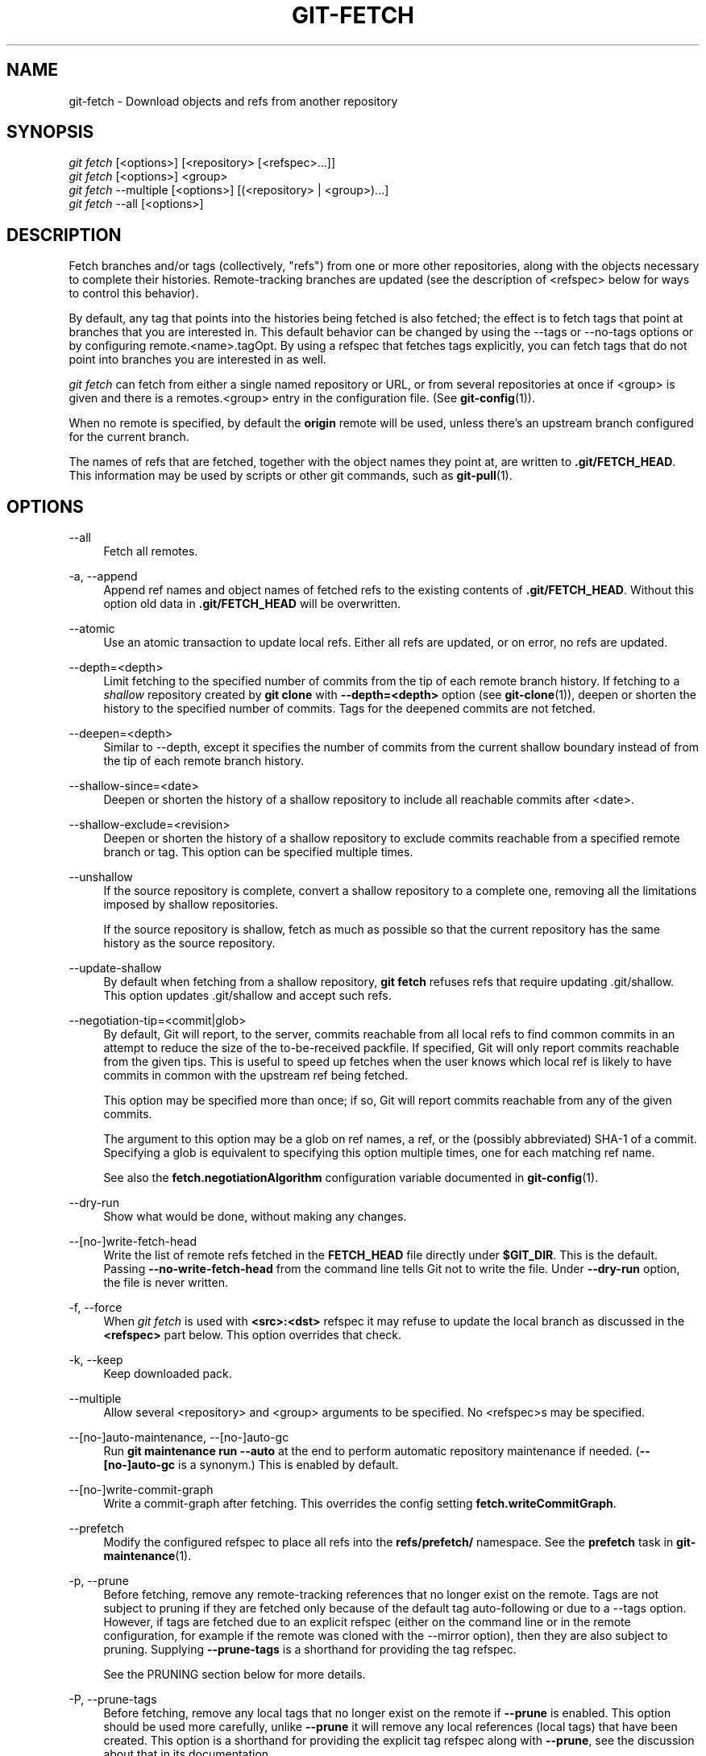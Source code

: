 '\" t
.\"     Title: git-fetch
.\"    Author: [FIXME: author] [see http://www.docbook.org/tdg5/en/html/author]
.\" Generator: DocBook XSL Stylesheets vsnapshot <http://docbook.sf.net/>
.\"      Date: 06/10/2021
.\"    Manual: Git Manual
.\"    Source: Git 2.32.0.29.g211eca0895
.\"  Language: English
.\"
.TH "GIT\-FETCH" "1" "06/10/2021" "Git 2\&.32\&.0\&.29\&.g211eca0" "Git Manual"
.\" -----------------------------------------------------------------
.\" * Define some portability stuff
.\" -----------------------------------------------------------------
.\" ~~~~~~~~~~~~~~~~~~~~~~~~~~~~~~~~~~~~~~~~~~~~~~~~~~~~~~~~~~~~~~~~~
.\" http://bugs.debian.org/507673
.\" http://lists.gnu.org/archive/html/groff/2009-02/msg00013.html
.\" ~~~~~~~~~~~~~~~~~~~~~~~~~~~~~~~~~~~~~~~~~~~~~~~~~~~~~~~~~~~~~~~~~
.ie \n(.g .ds Aq \(aq
.el       .ds Aq '
.\" -----------------------------------------------------------------
.\" * set default formatting
.\" -----------------------------------------------------------------
.\" disable hyphenation
.nh
.\" disable justification (adjust text to left margin only)
.ad l
.\" -----------------------------------------------------------------
.\" * MAIN CONTENT STARTS HERE *
.\" -----------------------------------------------------------------
.SH "NAME"
git-fetch \- Download objects and refs from another repository
.SH "SYNOPSIS"
.sp
.nf
\fIgit fetch\fR [<options>] [<repository> [<refspec>\&...]]
\fIgit fetch\fR [<options>] <group>
\fIgit fetch\fR \-\-multiple [<options>] [(<repository> | <group>)\&...]
\fIgit fetch\fR \-\-all [<options>]
.fi
.sp
.SH "DESCRIPTION"
.sp
Fetch branches and/or tags (collectively, "refs") from one or more other repositories, along with the objects necessary to complete their histories\&. Remote\-tracking branches are updated (see the description of <refspec> below for ways to control this behavior)\&.
.sp
By default, any tag that points into the histories being fetched is also fetched; the effect is to fetch tags that point at branches that you are interested in\&. This default behavior can be changed by using the \-\-tags or \-\-no\-tags options or by configuring remote\&.<name>\&.tagOpt\&. By using a refspec that fetches tags explicitly, you can fetch tags that do not point into branches you are interested in as well\&.
.sp
\fIgit fetch\fR can fetch from either a single named repository or URL, or from several repositories at once if <group> is given and there is a remotes\&.<group> entry in the configuration file\&. (See \fBgit-config\fR(1))\&.
.sp
When no remote is specified, by default the \fBorigin\fR remote will be used, unless there\(cqs an upstream branch configured for the current branch\&.
.sp
The names of refs that are fetched, together with the object names they point at, are written to \fB\&.git/FETCH_HEAD\fR\&. This information may be used by scripts or other git commands, such as \fBgit-pull\fR(1)\&.
.SH "OPTIONS"
.PP
\-\-all
.RS 4
Fetch all remotes\&.
.RE
.PP
\-a, \-\-append
.RS 4
Append ref names and object names of fetched refs to the existing contents of
\fB\&.git/FETCH_HEAD\fR\&. Without this option old data in
\fB\&.git/FETCH_HEAD\fR
will be overwritten\&.
.RE
.PP
\-\-atomic
.RS 4
Use an atomic transaction to update local refs\&. Either all refs are updated, or on error, no refs are updated\&.
.RE
.PP
\-\-depth=<depth>
.RS 4
Limit fetching to the specified number of commits from the tip of each remote branch history\&. If fetching to a
\fIshallow\fR
repository created by
\fBgit clone\fR
with
\fB\-\-depth=<depth>\fR
option (see
\fBgit-clone\fR(1)), deepen or shorten the history to the specified number of commits\&. Tags for the deepened commits are not fetched\&.
.RE
.PP
\-\-deepen=<depth>
.RS 4
Similar to \-\-depth, except it specifies the number of commits from the current shallow boundary instead of from the tip of each remote branch history\&.
.RE
.PP
\-\-shallow\-since=<date>
.RS 4
Deepen or shorten the history of a shallow repository to include all reachable commits after <date>\&.
.RE
.PP
\-\-shallow\-exclude=<revision>
.RS 4
Deepen or shorten the history of a shallow repository to exclude commits reachable from a specified remote branch or tag\&. This option can be specified multiple times\&.
.RE
.PP
\-\-unshallow
.RS 4
If the source repository is complete, convert a shallow repository to a complete one, removing all the limitations imposed by shallow repositories\&.
.sp
If the source repository is shallow, fetch as much as possible so that the current repository has the same history as the source repository\&.
.RE
.PP
\-\-update\-shallow
.RS 4
By default when fetching from a shallow repository,
\fBgit fetch\fR
refuses refs that require updating \&.git/shallow\&. This option updates \&.git/shallow and accept such refs\&.
.RE
.PP
\-\-negotiation\-tip=<commit|glob>
.RS 4
By default, Git will report, to the server, commits reachable from all local refs to find common commits in an attempt to reduce the size of the to\-be\-received packfile\&. If specified, Git will only report commits reachable from the given tips\&. This is useful to speed up fetches when the user knows which local ref is likely to have commits in common with the upstream ref being fetched\&.
.sp
This option may be specified more than once; if so, Git will report commits reachable from any of the given commits\&.
.sp
The argument to this option may be a glob on ref names, a ref, or the (possibly abbreviated) SHA\-1 of a commit\&. Specifying a glob is equivalent to specifying this option multiple times, one for each matching ref name\&.
.sp
See also the
\fBfetch\&.negotiationAlgorithm\fR
configuration variable documented in
\fBgit-config\fR(1)\&.
.RE
.PP
\-\-dry\-run
.RS 4
Show what would be done, without making any changes\&.
.RE
.PP
\-\-[no\-]write\-fetch\-head
.RS 4
Write the list of remote refs fetched in the
\fBFETCH_HEAD\fR
file directly under
\fB$GIT_DIR\fR\&. This is the default\&. Passing
\fB\-\-no\-write\-fetch\-head\fR
from the command line tells Git not to write the file\&. Under
\fB\-\-dry\-run\fR
option, the file is never written\&.
.RE
.PP
\-f, \-\-force
.RS 4
When
\fIgit fetch\fR
is used with
\fB<src>:<dst>\fR
refspec it may refuse to update the local branch as discussed in the
\fB<refspec>\fR
part below\&. This option overrides that check\&.
.RE
.PP
\-k, \-\-keep
.RS 4
Keep downloaded pack\&.
.RE
.PP
\-\-multiple
.RS 4
Allow several <repository> and <group> arguments to be specified\&. No <refspec>s may be specified\&.
.RE
.PP
\-\-[no\-]auto\-maintenance, \-\-[no\-]auto\-gc
.RS 4
Run
\fBgit maintenance run \-\-auto\fR
at the end to perform automatic repository maintenance if needed\&. (\fB\-\-[no\-]auto\-gc\fR
is a synonym\&.) This is enabled by default\&.
.RE
.PP
\-\-[no\-]write\-commit\-graph
.RS 4
Write a commit\-graph after fetching\&. This overrides the config setting
\fBfetch\&.writeCommitGraph\fR\&.
.RE
.PP
\-\-prefetch
.RS 4
Modify the configured refspec to place all refs into the
\fBrefs/prefetch/\fR
namespace\&. See the
\fBprefetch\fR
task in
\fBgit-maintenance\fR(1)\&.
.RE
.PP
\-p, \-\-prune
.RS 4
Before fetching, remove any remote\-tracking references that no longer exist on the remote\&. Tags are not subject to pruning if they are fetched only because of the default tag auto\-following or due to a \-\-tags option\&. However, if tags are fetched due to an explicit refspec (either on the command line or in the remote configuration, for example if the remote was cloned with the \-\-mirror option), then they are also subject to pruning\&. Supplying
\fB\-\-prune\-tags\fR
is a shorthand for providing the tag refspec\&.
.sp
See the PRUNING section below for more details\&.
.RE
.PP
\-P, \-\-prune\-tags
.RS 4
Before fetching, remove any local tags that no longer exist on the remote if
\fB\-\-prune\fR
is enabled\&. This option should be used more carefully, unlike
\fB\-\-prune\fR
it will remove any local references (local tags) that have been created\&. This option is a shorthand for providing the explicit tag refspec along with
\fB\-\-prune\fR, see the discussion about that in its documentation\&.
.sp
See the PRUNING section below for more details\&.
.RE
.PP
\-n, \-\-no\-tags
.RS 4
By default, tags that point at objects that are downloaded from the remote repository are fetched and stored locally\&. This option disables this automatic tag following\&. The default behavior for a remote may be specified with the remote\&.<name>\&.tagOpt setting\&. See
\fBgit-config\fR(1)\&.
.RE
.PP
\-\-refmap=<refspec>
.RS 4
When fetching refs listed on the command line, use the specified refspec (can be given more than once) to map the refs to remote\-tracking branches, instead of the values of
\fBremote\&.*\&.fetch\fR
configuration variables for the remote repository\&. Providing an empty
\fB<refspec>\fR
to the
\fB\-\-refmap\fR
option causes Git to ignore the configured refspecs and rely entirely on the refspecs supplied as command\-line arguments\&. See section on "Configured Remote\-tracking Branches" for details\&.
.RE
.PP
\-t, \-\-tags
.RS 4
Fetch all tags from the remote (i\&.e\&., fetch remote tags
\fBrefs/tags/*\fR
into local tags with the same name), in addition to whatever else would otherwise be fetched\&. Using this option alone does not subject tags to pruning, even if \-\-prune is used (though tags may be pruned anyway if they are also the destination of an explicit refspec; see
\fB\-\-prune\fR)\&.
.RE
.PP
\-\-recurse\-submodules[=yes|on\-demand|no]
.RS 4
This option controls if and under what conditions new commits of populated submodules should be fetched too\&. It can be used as a boolean option to completely disable recursion when set to
\fIno\fR
or to unconditionally recurse into all populated submodules when set to
\fIyes\fR, which is the default when this option is used without any value\&. Use
\fIon\-demand\fR
to only recurse into a populated submodule when the superproject retrieves a commit that updates the submodule\(cqs reference to a commit that isn\(cqt already in the local submodule clone\&. By default,
\fIon\-demand\fR
is used, unless
\fBfetch\&.recurseSubmodules\fR
is set (see
\fBgit-config\fR(1))\&.
.RE
.PP
\-j, \-\-jobs=<n>
.RS 4
Number of parallel children to be used for all forms of fetching\&.
.sp
If the
\fB\-\-multiple\fR
option was specified, the different remotes will be fetched in parallel\&. If multiple submodules are fetched, they will be fetched in parallel\&. To control them independently, use the config settings
\fBfetch\&.parallel\fR
and
\fBsubmodule\&.fetchJobs\fR
(see
\fBgit-config\fR(1))\&.
.sp
Typically, parallel recursive and multi\-remote fetches will be faster\&. By default fetches are performed sequentially, not in parallel\&.
.RE
.PP
\-\-no\-recurse\-submodules
.RS 4
Disable recursive fetching of submodules (this has the same effect as using the
\fB\-\-recurse\-submodules=no\fR
option)\&.
.RE
.PP
\-\-set\-upstream
.RS 4
If the remote is fetched successfully, add upstream (tracking) reference, used by argument\-less
\fBgit-pull\fR(1)
and other commands\&. For more information, see
\fBbranch\&.<name>\&.merge\fR
and
\fBbranch\&.<name>\&.remote\fR
in
\fBgit-config\fR(1)\&.
.RE
.PP
\-\-submodule\-prefix=<path>
.RS 4
Prepend <path> to paths printed in informative messages such as "Fetching submodule foo"\&. This option is used internally when recursing over submodules\&.
.RE
.PP
\-\-recurse\-submodules\-default=[yes|on\-demand]
.RS 4
This option is used internally to temporarily provide a non\-negative default value for the \-\-recurse\-submodules option\&. All other methods of configuring fetch\(cqs submodule recursion (such as settings in
\fBgitmodules\fR(5)
and
\fBgit-config\fR(1)) override this option, as does specifying \-\-[no\-]recurse\-submodules directly\&.
.RE
.PP
\-u, \-\-update\-head\-ok
.RS 4
By default
\fIgit fetch\fR
refuses to update the head which corresponds to the current branch\&. This flag disables the check\&. This is purely for the internal use for
\fIgit pull\fR
to communicate with
\fIgit fetch\fR, and unless you are implementing your own Porcelain you are not supposed to use it\&.
.RE
.PP
\-\-upload\-pack <upload\-pack>
.RS 4
When given, and the repository to fetch from is handled by
\fIgit fetch\-pack\fR,
\fB\-\-exec=<upload\-pack>\fR
is passed to the command to specify non\-default path for the command run on the other end\&.
.RE
.PP
\-q, \-\-quiet
.RS 4
Pass \-\-quiet to git\-fetch\-pack and silence any other internally used git commands\&. Progress is not reported to the standard error stream\&.
.RE
.PP
\-v, \-\-verbose
.RS 4
Be verbose\&.
.RE
.PP
\-\-progress
.RS 4
Progress status is reported on the standard error stream by default when it is attached to a terminal, unless \-q is specified\&. This flag forces progress status even if the standard error stream is not directed to a terminal\&.
.RE
.PP
\-o <option>, \-\-server\-option=<option>
.RS 4
Transmit the given string to the server when communicating using protocol version 2\&. The given string must not contain a NUL or LF character\&. The server\(cqs handling of server options, including unknown ones, is server\-specific\&. When multiple
\fB\-\-server\-option=<option>\fR
are given, they are all sent to the other side in the order listed on the command line\&.
.RE
.PP
\-\-show\-forced\-updates
.RS 4
By default, git checks if a branch is force\-updated during fetch\&. This can be disabled through fetch\&.showForcedUpdates, but the \-\-show\-forced\-updates option guarantees this check occurs\&. See
\fBgit-config\fR(1)\&.
.RE
.PP
\-\-no\-show\-forced\-updates
.RS 4
By default, git checks if a branch is force\-updated during fetch\&. Pass \-\-no\-show\-forced\-updates or set fetch\&.showForcedUpdates to false to skip this check for performance reasons\&. If used during
\fIgit\-pull\fR
the \-\-ff\-only option will still check for forced updates before attempting a fast\-forward update\&. See
\fBgit-config\fR(1)\&.
.RE
.PP
\-4, \-\-ipv4
.RS 4
Use IPv4 addresses only, ignoring IPv6 addresses\&.
.RE
.PP
\-6, \-\-ipv6
.RS 4
Use IPv6 addresses only, ignoring IPv4 addresses\&.
.RE
.PP
<repository>
.RS 4
The "remote" repository that is the source of a fetch or pull operation\&. This parameter can be either a URL (see the section
GIT URLS
below) or the name of a remote (see the section
REMOTES
below)\&.
.RE
.PP
<group>
.RS 4
A name referring to a list of repositories as the value of remotes\&.<group> in the configuration file\&. (See
\fBgit-config\fR(1))\&.
.RE
.PP
<refspec>
.RS 4
Specifies which refs to fetch and which local refs to update\&. When no <refspec>s appear on the command line, the refs to fetch are read from
\fBremote\&.<repository>\&.fetch\fR
variables instead (see
CONFIGURED REMOTE\-TRACKING BRANCHES
below)\&.
.sp
The format of a <refspec> parameter is an optional plus
\fB+\fR, followed by the source <src>, followed by a colon
\fB:\fR, followed by the destination ref <dst>\&. The colon can be omitted when <dst> is empty\&. <src> is typically a ref, but it can also be a fully spelled hex object name\&.
.sp
A <refspec> may contain a
\fB*\fR
in its <src> to indicate a simple pattern match\&. Such a refspec functions like a glob that matches any ref with the same prefix\&. A pattern <refspec> must have a
\fB*\fR
in both the <src> and <dst>\&. It will map refs to the destination by replacing the
\fB*\fR
with the contents matched from the source\&.
.sp
If a refspec is prefixed by
\fB^\fR, it will be interpreted as a negative refspec\&. Rather than specifying which refs to fetch or which local refs to update, such a refspec will instead specify refs to exclude\&. A ref will be considered to match if it matches at least one positive refspec, and does not match any negative refspec\&. Negative refspecs can be useful to restrict the scope of a pattern refspec so that it will not include specific refs\&. Negative refspecs can themselves be pattern refspecs\&. However, they may only contain a <src> and do not specify a <dst>\&. Fully spelled out hex object names are also not supported\&.
.sp
\fBtag <tag>\fR
means the same as
\fBrefs/tags/<tag>:refs/tags/<tag>\fR; it requests fetching everything up to the given tag\&.
.sp
The remote ref that matches <src> is fetched, and if <dst> is not an empty string, an attempt is made to update the local ref that matches it\&.
.sp
Whether that update is allowed without
\fB\-\-force\fR
depends on the ref namespace it\(cqs being fetched to, the type of object being fetched, and whether the update is considered to be a fast\-forward\&. Generally, the same rules apply for fetching as when pushing, see the
\fB<refspec>\&.\&.\&.\fR
section of
\fBgit-push\fR(1)
for what those are\&. Exceptions to those rules particular to
\fIgit fetch\fR
are noted below\&.
.sp
Until Git version 2\&.20, and unlike when pushing with
\fBgit-push\fR(1), any updates to
\fBrefs/tags/*\fR
would be accepted without
\fB+\fR
in the refspec (or
\fB\-\-force\fR)\&. When fetching, we promiscuously considered all tag updates from a remote to be forced fetches\&. Since Git version 2\&.20, fetching to update
\fBrefs/tags/*\fR
works the same way as when pushing\&. I\&.e\&. any updates will be rejected without
\fB+\fR
in the refspec (or
\fB\-\-force\fR)\&.
.sp
Unlike when pushing with
\fBgit-push\fR(1), any updates outside of
\fBrefs/{tags,heads}/*\fR
will be accepted without
\fB+\fR
in the refspec (or
\fB\-\-force\fR), whether that\(cqs swapping e\&.g\&. a tree object for a blob, or a commit for another commit that\(cqs doesn\(cqt have the previous commit as an ancestor etc\&.
.sp
Unlike when pushing with
\fBgit-push\fR(1), there is no configuration which\(cqll amend these rules, and nothing like a
\fBpre\-fetch\fR
hook analogous to the
\fBpre\-receive\fR
hook\&.
.sp
As with pushing with
\fBgit-push\fR(1), all of the rules described above about what\(cqs not allowed as an update can be overridden by adding an the optional leading
\fB+\fR
to a refspec (or using
\fB\-\-force\fR
command line option)\&. The only exception to this is that no amount of forcing will make the
\fBrefs/heads/*\fR
namespace accept a non\-commit object\&.
.if n \{\
.sp
.\}
.RS 4
.it 1 an-trap
.nr an-no-space-flag 1
.nr an-break-flag 1
.br
.ps +1
\fBNote\fR
.ps -1
.br
When the remote branch you want to fetch is known to be rewound and rebased regularly, it is expected that its new tip will not be descendant of its previous tip (as stored in your remote\-tracking branch the last time you fetched)\&. You would want to use the
\fB+\fR
sign to indicate non\-fast\-forward updates will be needed for such branches\&. There is no way to determine or declare that a branch will be made available in a repository with this behavior; the pulling user simply must know this is the expected usage pattern for a branch\&.
.sp .5v
.RE
.RE
.PP
\-\-stdin
.RS 4
Read refspecs, one per line, from stdin in addition to those provided as arguments\&. The "tag <name>" format is not supported\&.
.RE
.SH "GIT URLS"
.sp
In general, URLs contain information about the transport protocol, the address of the remote server, and the path to the repository\&. Depending on the transport protocol, some of this information may be absent\&.
.sp
Git supports ssh, git, http, and https protocols (in addition, ftp, and ftps can be used for fetching, but this is inefficient and deprecated; do not use it)\&.
.sp
The native transport (i\&.e\&. git:// URL) does no authentication and should be used with caution on unsecured networks\&.
.sp
The following syntaxes may be used with them:
.sp
.RS 4
.ie n \{\
\h'-04'\(bu\h'+03'\c
.\}
.el \{\
.sp -1
.IP \(bu 2.3
.\}
ssh://[user@]host\&.xz[:port]/path/to/repo\&.git/
.RE
.sp
.RS 4
.ie n \{\
\h'-04'\(bu\h'+03'\c
.\}
.el \{\
.sp -1
.IP \(bu 2.3
.\}
git://host\&.xz[:port]/path/to/repo\&.git/
.RE
.sp
.RS 4
.ie n \{\
\h'-04'\(bu\h'+03'\c
.\}
.el \{\
.sp -1
.IP \(bu 2.3
.\}
http[s]://host\&.xz[:port]/path/to/repo\&.git/
.RE
.sp
.RS 4
.ie n \{\
\h'-04'\(bu\h'+03'\c
.\}
.el \{\
.sp -1
.IP \(bu 2.3
.\}
ftp[s]://host\&.xz[:port]/path/to/repo\&.git/
.RE
.sp
An alternative scp\-like syntax may also be used with the ssh protocol:
.sp
.RS 4
.ie n \{\
\h'-04'\(bu\h'+03'\c
.\}
.el \{\
.sp -1
.IP \(bu 2.3
.\}
[user@]host\&.xz:path/to/repo\&.git/
.RE
.sp
This syntax is only recognized if there are no slashes before the first colon\&. This helps differentiate a local path that contains a colon\&. For example the local path \fBfoo:bar\fR could be specified as an absolute path or \fB\&./foo:bar\fR to avoid being misinterpreted as an ssh url\&.
.sp
The ssh and git protocols additionally support ~username expansion:
.sp
.RS 4
.ie n \{\
\h'-04'\(bu\h'+03'\c
.\}
.el \{\
.sp -1
.IP \(bu 2.3
.\}
ssh://[user@]host\&.xz[:port]/~[user]/path/to/repo\&.git/
.RE
.sp
.RS 4
.ie n \{\
\h'-04'\(bu\h'+03'\c
.\}
.el \{\
.sp -1
.IP \(bu 2.3
.\}
git://host\&.xz[:port]/~[user]/path/to/repo\&.git/
.RE
.sp
.RS 4
.ie n \{\
\h'-04'\(bu\h'+03'\c
.\}
.el \{\
.sp -1
.IP \(bu 2.3
.\}
[user@]host\&.xz:/~[user]/path/to/repo\&.git/
.RE
.sp
For local repositories, also supported by Git natively, the following syntaxes may be used:
.sp
.RS 4
.ie n \{\
\h'-04'\(bu\h'+03'\c
.\}
.el \{\
.sp -1
.IP \(bu 2.3
.\}
/path/to/repo\&.git/
.RE
.sp
.RS 4
.ie n \{\
\h'-04'\(bu\h'+03'\c
.\}
.el \{\
.sp -1
.IP \(bu 2.3
.\}
file:///path/to/repo\&.git/
.RE
.sp
These two syntaxes are mostly equivalent, except when cloning, when the former implies \-\-local option\&. See \fBgit-clone\fR(1) for details\&.
.sp
\fIgit clone\fR, \fIgit fetch\fR and \fIgit pull\fR, but not \fIgit push\fR, will also accept a suitable bundle file\&. See \fBgit-bundle\fR(1)\&.
.sp
When Git doesn\(cqt know how to handle a certain transport protocol, it attempts to use the \fIremote\-<transport>\fR remote helper, if one exists\&. To explicitly request a remote helper, the following syntax may be used:
.sp
.RS 4
.ie n \{\
\h'-04'\(bu\h'+03'\c
.\}
.el \{\
.sp -1
.IP \(bu 2.3
.\}
<transport>::<address>
.RE
.sp
where <address> may be a path, a server and path, or an arbitrary URL\-like string recognized by the specific remote helper being invoked\&. See \fBgitremote-helpers\fR(7) for details\&.
.sp
If there are a large number of similarly\-named remote repositories and you want to use a different format for them (such that the URLs you use will be rewritten into URLs that work), you can create a configuration section of the form:
.sp
.if n \{\
.RS 4
.\}
.nf
        [url "<actual url base>"]
                insteadOf = <other url base>
.fi
.if n \{\
.RE
.\}
.sp
.sp
For example, with this:
.sp
.if n \{\
.RS 4
.\}
.nf
        [url "git://git\&.host\&.xz/"]
                insteadOf = host\&.xz:/path/to/
                insteadOf = work:
.fi
.if n \{\
.RE
.\}
.sp
.sp
a URL like "work:repo\&.git" or like "host\&.xz:/path/to/repo\&.git" will be rewritten in any context that takes a URL to be "git://git\&.host\&.xz/repo\&.git"\&.
.sp
If you want to rewrite URLs for push only, you can create a configuration section of the form:
.sp
.if n \{\
.RS 4
.\}
.nf
        [url "<actual url base>"]
                pushInsteadOf = <other url base>
.fi
.if n \{\
.RE
.\}
.sp
.sp
For example, with this:
.sp
.if n \{\
.RS 4
.\}
.nf
        [url "ssh://example\&.org/"]
                pushInsteadOf = git://example\&.org/
.fi
.if n \{\
.RE
.\}
.sp
.sp
a URL like "git://example\&.org/path/to/repo\&.git" will be rewritten to "ssh://example\&.org/path/to/repo\&.git" for pushes, but pulls will still use the original URL\&.
.SH "REMOTES"
.sp
The name of one of the following can be used instead of a URL as \fB<repository>\fR argument:
.sp
.RS 4
.ie n \{\
\h'-04'\(bu\h'+03'\c
.\}
.el \{\
.sp -1
.IP \(bu 2.3
.\}
a remote in the Git configuration file:
\fB$GIT_DIR/config\fR,
.RE
.sp
.RS 4
.ie n \{\
\h'-04'\(bu\h'+03'\c
.\}
.el \{\
.sp -1
.IP \(bu 2.3
.\}
a file in the
\fB$GIT_DIR/remotes\fR
directory, or
.RE
.sp
.RS 4
.ie n \{\
\h'-04'\(bu\h'+03'\c
.\}
.el \{\
.sp -1
.IP \(bu 2.3
.\}
a file in the
\fB$GIT_DIR/branches\fR
directory\&.
.RE
.sp
All of these also allow you to omit the refspec from the command line because they each contain a refspec which git will use by default\&.
.SS "Named remote in configuration file"
.sp
You can choose to provide the name of a remote which you had previously configured using \fBgit-remote\fR(1), \fBgit-config\fR(1) or even by a manual edit to the \fB$GIT_DIR/config\fR file\&. The URL of this remote will be used to access the repository\&. The refspec of this remote will be used by default when you do not provide a refspec on the command line\&. The entry in the config file would appear like this:
.sp
.if n \{\
.RS 4
.\}
.nf
        [remote "<name>"]
                url = <url>
                pushurl = <pushurl>
                push = <refspec>
                fetch = <refspec>
.fi
.if n \{\
.RE
.\}
.sp
.sp
The \fB<pushurl>\fR is used for pushes only\&. It is optional and defaults to \fB<url>\fR\&.
.SS "Named file in \fB$GIT_DIR/remotes\fR"
.sp
You can choose to provide the name of a file in \fB$GIT_DIR/remotes\fR\&. The URL in this file will be used to access the repository\&. The refspec in this file will be used as default when you do not provide a refspec on the command line\&. This file should have the following format:
.sp
.if n \{\
.RS 4
.\}
.nf
        URL: one of the above URL format
        Push: <refspec>
        Pull: <refspec>
.fi
.if n \{\
.RE
.\}
.sp
.sp
\fBPush:\fR lines are used by \fIgit push\fR and \fBPull:\fR lines are used by \fIgit pull\fR and \fIgit fetch\fR\&. Multiple \fBPush:\fR and \fBPull:\fR lines may be specified for additional branch mappings\&.
.SS "Named file in \fB$GIT_DIR/branches\fR"
.sp
You can choose to provide the name of a file in \fB$GIT_DIR/branches\fR\&. The URL in this file will be used to access the repository\&. This file should have the following format:
.sp
.if n \{\
.RS 4
.\}
.nf
        <url>#<head>
.fi
.if n \{\
.RE
.\}
.sp
.sp
\fB<url>\fR is required; \fB#<head>\fR is optional\&.
.sp
Depending on the operation, git will use one of the following refspecs, if you don\(cqt provide one on the command line\&. \fB<branch>\fR is the name of this file in \fB$GIT_DIR/branches\fR and \fB<head>\fR defaults to \fBmaster\fR\&.
.sp
git fetch uses:
.sp
.if n \{\
.RS 4
.\}
.nf
        refs/heads/<head>:refs/heads/<branch>
.fi
.if n \{\
.RE
.\}
.sp
.sp
git push uses:
.sp
.if n \{\
.RS 4
.\}
.nf
        HEAD:refs/heads/<head>
.fi
.if n \{\
.RE
.\}
.sp
.SH "CONFIGURED REMOTE\-TRACKING BRANCHES"
.sp
You often interact with the same remote repository by regularly and repeatedly fetching from it\&. In order to keep track of the progress of such a remote repository, \fBgit fetch\fR allows you to configure \fBremote\&.<repository>\&.fetch\fR configuration variables\&.
.sp
Typically such a variable may look like this:
.sp
.if n \{\
.RS 4
.\}
.nf
[remote "origin"]
        fetch = +refs/heads/*:refs/remotes/origin/*
.fi
.if n \{\
.RE
.\}
.sp
.sp
This configuration is used in two ways:
.sp
.RS 4
.ie n \{\
\h'-04'\(bu\h'+03'\c
.\}
.el \{\
.sp -1
.IP \(bu 2.3
.\}
When
\fBgit fetch\fR
is run without specifying what branches and/or tags to fetch on the command line, e\&.g\&.
\fBgit fetch origin\fR
or
\fBgit fetch\fR,
\fBremote\&.<repository>\&.fetch\fR
values are used as the refspecs\(emthey specify which refs to fetch and which local refs to update\&. The example above will fetch all branches that exist in the
\fBorigin\fR
(i\&.e\&. any ref that matches the left\-hand side of the value,
\fBrefs/heads/*\fR) and update the corresponding remote\-tracking branches in the
\fBrefs/remotes/origin/*\fR
hierarchy\&.
.RE
.sp
.RS 4
.ie n \{\
\h'-04'\(bu\h'+03'\c
.\}
.el \{\
.sp -1
.IP \(bu 2.3
.\}
When
\fBgit fetch\fR
is run with explicit branches and/or tags to fetch on the command line, e\&.g\&.
\fBgit fetch origin master\fR, the <refspec>s given on the command line determine what are to be fetched (e\&.g\&.
\fBmaster\fR
in the example, which is a short\-hand for
\fBmaster:\fR, which in turn means "fetch the
\fImaster\fR
branch but I do not explicitly say what remote\-tracking branch to update with it from the command line"), and the example command will fetch
\fIonly\fR
the
\fImaster\fR
branch\&. The
\fBremote\&.<repository>\&.fetch\fR
values determine which remote\-tracking branch, if any, is updated\&. When used in this way, the
\fBremote\&.<repository>\&.fetch\fR
values do not have any effect in deciding
\fIwhat\fR
gets fetched (i\&.e\&. the values are not used as refspecs when the command\-line lists refspecs); they are only used to decide
\fIwhere\fR
the refs that are fetched are stored by acting as a mapping\&.
.RE
.sp
The latter use of the \fBremote\&.<repository>\&.fetch\fR values can be overridden by giving the \fB\-\-refmap=<refspec>\fR parameter(s) on the command line\&.
.SH "PRUNING"
.sp
Git has a default disposition of keeping data unless it\(cqs explicitly thrown away; this extends to holding onto local references to branches on remotes that have themselves deleted those branches\&.
.sp
If left to accumulate, these stale references might make performance worse on big and busy repos that have a lot of branch churn, and e\&.g\&. make the output of commands like \fBgit branch \-a \-\-contains <commit>\fR needlessly verbose, as well as impacting anything else that\(cqll work with the complete set of known references\&.
.sp
These remote\-tracking references can be deleted as a one\-off with either of:
.sp
.if n \{\
.RS 4
.\}
.nf
# While fetching
$ git fetch \-\-prune <name>

# Only prune, don\(aqt fetch
$ git remote prune <name>
.fi
.if n \{\
.RE
.\}
.sp
.sp
To prune references as part of your normal workflow without needing to remember to run that, set \fBfetch\&.prune\fR globally, or \fBremote\&.<name>\&.prune\fR per\-remote in the config\&. See \fBgit-config\fR(1)\&.
.sp
Here\(cqs where things get tricky and more specific\&. The pruning feature doesn\(cqt actually care about branches, instead it\(cqll prune local <\(-> remote\-references as a function of the refspec of the remote (see \fB<refspec>\fR and CONFIGURED REMOTE\-TRACKING BRANCHES above)\&.
.sp
Therefore if the refspec for the remote includes e\&.g\&. \fBrefs/tags/*:refs/tags/*\fR, or you manually run e\&.g\&. \fBgit fetch \-\-prune <name> "refs/tags/*:refs/tags/*"\fR it won\(cqt be stale remote tracking branches that are deleted, but any local tag that doesn\(cqt exist on the remote\&.
.sp
This might not be what you expect, i\&.e\&. you want to prune remote \fB<name>\fR, but also explicitly fetch tags from it, so when you fetch from it you delete all your local tags, most of which may not have come from the \fB<name>\fR remote in the first place\&.
.sp
So be careful when using this with a refspec like \fBrefs/tags/*:refs/tags/*\fR, or any other refspec which might map references from multiple remotes to the same local namespace\&.
.sp
Since keeping up\-to\-date with both branches and tags on the remote is a common use\-case the \fB\-\-prune\-tags\fR option can be supplied along with \fB\-\-prune\fR to prune local tags that don\(cqt exist on the remote, and force\-update those tags that differ\&. Tag pruning can also be enabled with \fBfetch\&.pruneTags\fR or \fBremote\&.<name>\&.pruneTags\fR in the config\&. See \fBgit-config\fR(1)\&.
.sp
The \fB\-\-prune\-tags\fR option is equivalent to having \fBrefs/tags/*:refs/tags/*\fR declared in the refspecs of the remote\&. This can lead to some seemingly strange interactions:
.sp
.if n \{\
.RS 4
.\}
.nf
# These both fetch tags
$ git fetch \-\-no\-tags origin \(aqrefs/tags/*:refs/tags/*\(aq
$ git fetch \-\-no\-tags \-\-prune\-tags origin
.fi
.if n \{\
.RE
.\}
.sp
.sp
The reason it doesn\(cqt error out when provided without \fB\-\-prune\fR or its config versions is for flexibility of the configured versions, and to maintain a 1=1 mapping between what the command line flags do, and what the configuration versions do\&.
.sp
It\(cqs reasonable to e\&.g\&. configure \fBfetch\&.pruneTags=true\fR in \fB~/\&.gitconfig\fR to have tags pruned whenever \fBgit fetch \-\-prune\fR is run, without making every invocation of \fBgit fetch\fR without \fB\-\-prune\fR an error\&.
.sp
Pruning tags with \fB\-\-prune\-tags\fR also works when fetching a URL instead of a named remote\&. These will all prune tags not found on origin:
.sp
.if n \{\
.RS 4
.\}
.nf
$ git fetch origin \-\-prune \-\-prune\-tags
$ git fetch origin \-\-prune \(aqrefs/tags/*:refs/tags/*\(aq
$ git fetch <url of origin> \-\-prune \-\-prune\-tags
$ git fetch <url of origin> \-\-prune \(aqrefs/tags/*:refs/tags/*\(aq
.fi
.if n \{\
.RE
.\}
.sp
.SH "OUTPUT"
.sp
The output of "git fetch" depends on the transport method used; this section describes the output when fetching over the Git protocol (either locally or via ssh) and Smart HTTP protocol\&.
.sp
The status of the fetch is output in tabular form, with each line representing the status of a single ref\&. Each line is of the form:
.sp
.if n \{\
.RS 4
.\}
.nf
 <flag> <summary> <from> \-> <to> [<reason>]
.fi
.if n \{\
.RE
.\}
.sp
.sp
The status of up\-to\-date refs is shown only if the \-\-verbose option is used\&.
.sp
In compact output mode, specified with configuration variable fetch\&.output, if either entire \fB<from>\fR or \fB<to>\fR is found in the other string, it will be substituted with \fB*\fR in the other string\&. For example, \fBmaster \-> origin/master\fR becomes \fBmaster \-> origin/*\fR\&.
.PP
flag
.RS 4
A single character indicating the status of the ref:
.PP
(space)
.RS 4
for a successfully fetched fast\-forward;
.RE
.PP
\fB+\fR
.RS 4
for a successful forced update;
.RE
.PP
\fB\-\fR
.RS 4
for a successfully pruned ref;
.RE
.PP
\fBt\fR
.RS 4
for a successful tag update;
.RE
.PP
\fB*\fR
.RS 4
for a successfully fetched new ref;
.RE
.PP
\fB!\fR
.RS 4
for a ref that was rejected or failed to update; and
.RE
.PP
\fB=\fR
.RS 4
for a ref that was up to date and did not need fetching\&.
.RE
.RE
.PP
summary
.RS 4
For a successfully fetched ref, the summary shows the old and new values of the ref in a form suitable for using as an argument to
\fBgit log\fR
(this is
\fB<old>\&.\&.<new>\fR
in most cases, and
\fB<old>\&.\&.\&.<new>\fR
for forced non\-fast\-forward updates)\&.
.RE
.PP
from
.RS 4
The name of the remote ref being fetched from, minus its
\fBrefs/<type>/\fR
prefix\&. In the case of deletion, the name of the remote ref is "(none)"\&.
.RE
.PP
to
.RS 4
The name of the local ref being updated, minus its
\fBrefs/<type>/\fR
prefix\&.
.RE
.PP
reason
.RS 4
A human\-readable explanation\&. In the case of successfully fetched refs, no explanation is needed\&. For a failed ref, the reason for failure is described\&.
.RE
.SH "EXAMPLES"
.sp
.RS 4
.ie n \{\
\h'-04'\(bu\h'+03'\c
.\}
.el \{\
.sp -1
.IP \(bu 2.3
.\}
Update the remote\-tracking branches:
.sp
.if n \{\
.RS 4
.\}
.nf
$ git fetch origin
.fi
.if n \{\
.RE
.\}
.sp
The above command copies all branches from the remote refs/heads/ namespace and stores them to the local refs/remotes/origin/ namespace, unless the branch\&.<name>\&.fetch option is used to specify a non\-default refspec\&.
.RE
.sp
.RS 4
.ie n \{\
\h'-04'\(bu\h'+03'\c
.\}
.el \{\
.sp -1
.IP \(bu 2.3
.\}
Using refspecs explicitly:
.sp
.if n \{\
.RS 4
.\}
.nf
$ git fetch origin +seen:seen maint:tmp
.fi
.if n \{\
.RE
.\}
.sp
This updates (or creates, as necessary) branches
\fBseen\fR
and
\fBtmp\fR
in the local repository by fetching from the branches (respectively)
\fBseen\fR
and
\fBmaint\fR
from the remote repository\&.
.sp
The
\fBseen\fR
branch will be updated even if it does not fast\-forward, because it is prefixed with a plus sign;
\fBtmp\fR
will not be\&.
.RE
.sp
.RS 4
.ie n \{\
\h'-04'\(bu\h'+03'\c
.\}
.el \{\
.sp -1
.IP \(bu 2.3
.\}
Peek at a remote\(cqs branch, without configuring the remote in your local repository:
.sp
.if n \{\
.RS 4
.\}
.nf
$ git fetch git://git\&.kernel\&.org/pub/scm/git/git\&.git maint
$ git log FETCH_HEAD
.fi
.if n \{\
.RE
.\}
.sp
The first command fetches the
\fBmaint\fR
branch from the repository at
\fBgit://git\&.kernel\&.org/pub/scm/git/git\&.git\fR
and the second command uses
\fBFETCH_HEAD\fR
to examine the branch with
\fBgit-log\fR(1)\&. The fetched objects will eventually be removed by git\(cqs built\-in housekeeping (see
\fBgit-gc\fR(1))\&.
.RE
.SH "SECURITY"
.sp
The fetch and push protocols are not designed to prevent one side from stealing data from the other repository that was not intended to be shared\&. If you have private data that you need to protect from a malicious peer, your best option is to store it in another repository\&. This applies to both clients and servers\&. In particular, namespaces on a server are not effective for read access control; you should only grant read access to a namespace to clients that you would trust with read access to the entire repository\&.
.sp
The known attack vectors are as follows:
.sp
.RS 4
.ie n \{\
\h'-04' 1.\h'+01'\c
.\}
.el \{\
.sp -1
.IP "  1." 4.2
.\}
The victim sends "have" lines advertising the IDs of objects it has that are not explicitly intended to be shared but can be used to optimize the transfer if the peer also has them\&. The attacker chooses an object ID X to steal and sends a ref to X, but isn\(cqt required to send the content of X because the victim already has it\&. Now the victim believes that the attacker has X, and it sends the content of X back to the attacker later\&. (This attack is most straightforward for a client to perform on a server, by creating a ref to X in the namespace the client has access to and then fetching it\&. The most likely way for a server to perform it on a client is to "merge" X into a public branch and hope that the user does additional work on this branch and pushes it back to the server without noticing the merge\&.)
.RE
.sp
.RS 4
.ie n \{\
\h'-04' 2.\h'+01'\c
.\}
.el \{\
.sp -1
.IP "  2." 4.2
.\}
As in #1, the attacker chooses an object ID X to steal\&. The victim sends an object Y that the attacker already has, and the attacker falsely claims to have X and not Y, so the victim sends Y as a delta against X\&. The delta reveals regions of X that are similar to Y to the attacker\&.
.RE
.SH "BUGS"
.sp
Using \-\-recurse\-submodules can only fetch new commits in already checked out submodules right now\&. When e\&.g\&. upstream added a new submodule in the just fetched commits of the superproject the submodule itself cannot be fetched, making it impossible to check out that submodule later without having to do a fetch again\&. This is expected to be fixed in a future Git version\&.
.SH "SEE ALSO"
.sp
\fBgit-pull\fR(1)
.SH "GIT"
.sp
Part of the \fBgit\fR(1) suite
